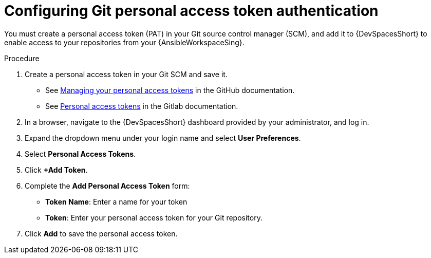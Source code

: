 :_mod-docs-content-type: PROCEDURE

[id="devspaces-git-auth.adoc_{context}"]
= Configuring Git personal access token authentication

You must create a personal access token (PAT) in your Git source control manager (SCM), and add it to {DevSpacesShort} to enable access to your repositories from your {AnsibleWorkspaceSing}. 

.Procedure

. Create a personal access token in your Git SCM and save it.
** See link:https://docs.github.com/en/authentication/keeping-your-account-and-data-secure/managing-your-personal-access-tokens[Managing your personal access tokens] in the GitHub documentation.
** See link:https://docs.gitlab.com/user/profile/personal_access_tokens[Personal access tokens] 
in the Gitlab documentation.
. In a browser, navigate to the {DevSpacesShort} dashboard provided by your administrator, and log in.
. Expand the dropdown menu under your login name and select *User Preferences*.
. Select *Personal Access Tokens*.
. Click *+Add Token*. 
. Complete the *Add Personal Access Token* form:
** *Token Name*: Enter a name for your token 
** *Token*: Enter your personal access token for your Git repository.
. Click *Add* to save the personal access token.

